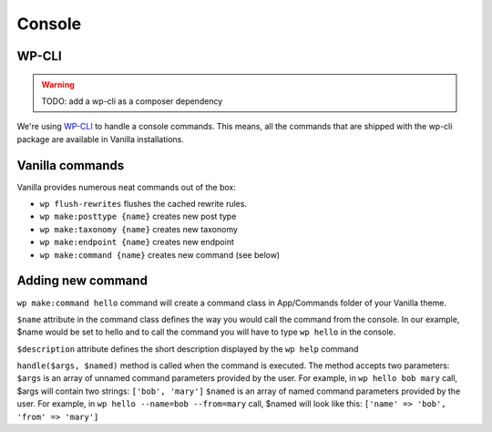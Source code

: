 =======
Console
=======
------
WP-CLI
------
.. warning:: TODO: add a wp-cli as a composer dependency

We're using `WP-CLI <http://wp-cli.org/>`_ to handle a console commands. This means, all the commands that are shipped with the wp-cli package are available in Vanilla installations.

----------------
Vanilla commands
----------------
Vanilla provides numerous neat commands out of the box:

* ``wp flush-rewrites`` flushes the cached rewrite rules.
* ``wp make:posttype {name}`` creates new post type
* ``wp make:taxonomy {name}`` creates new taxonomy
* ``wp make:endpoint {name}`` creates new endpoint
* ``wp make:command {name}`` creates new command (see below)

------------------
Adding new command
------------------
``wp make:command hello`` command will create a command class in App/Commands folder of your Vanilla theme.

``$name`` attribute in the command class defines the way you would call the command from the console. In our example, $name would be set to hello and to call the command you will have to type ``wp hello`` in the console.

``$description`` attribute defines the short description displayed by the ``wp help`` command

``handle($args, $named)`` method is called when the command is executed. The method accepts two parameters:
``$args`` is an array of unnamed command parameters provided by the user. For example, in ``wp hello bob mary`` call, $args will contain two strings: ``['bob', 'mary']``
``$named`` is an array of named command parameters provided by the user. For example, in ``wp hello --name=bob --from=mary`` call, $named will look like this: ``['name' => 'bob', 'from' => 'mary']``
